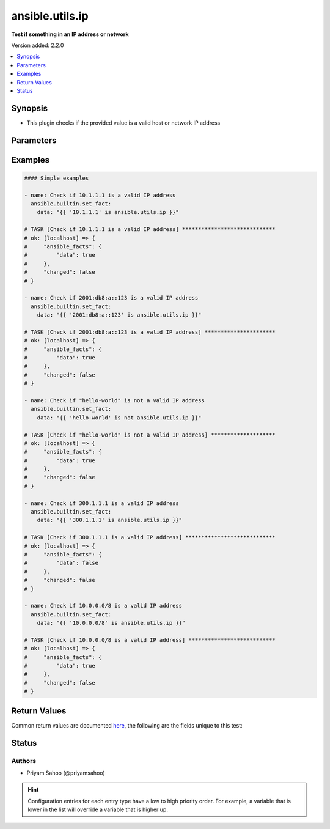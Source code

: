 .. _ansible.utils.ip_test:


****************
ansible.utils.ip
****************

**Test if something in an IP address or network**


Version added: 2.2.0

.. contents::
   :local:
   :depth: 1


Synopsis
--------
- This plugin checks if the provided value is a valid host or network IP address




Parameters
----------

.. raw:: html

    <table  border=0 cellpadding=0 class="documentation-table">
        <tr>
            <th colspan="1">Parameter</th>
            <th>Choices/<font color="blue">Defaults</font></th>
                <th>Configuration</th>
            <th width="100%">Comments</th>
        </tr>
            <tr>
                <td colspan="1">
                    <div class="ansibleOptionAnchor" id="parameter-"></div>
                    <b>ip</b>
                    <a class="ansibleOptionLink" href="#parameter-" title="Permalink to this option"></a>
                    <div style="font-size: small">
                        <span style="color: purple">string</span>
                         / <span style="color: red">required</span>
                    </div>
                </td>
                <td>
                </td>
                    <td>
                    </td>
                <td>
                        <div>A string that represents the value against which the test is going to be performed</div>
                        <div>For example: <code>10.1.1.1</code>, <code>2001:db8:a::123</code>, or <code>&quot;hello-world&quot;</code></div>
                </td>
            </tr>
    </table>
    <br/>




Examples
--------

.. code-block:: yaml

    #### Simple examples

    - name: Check if 10.1.1.1 is a valid IP address
      ansible.builtin.set_fact:
        data: "{{ '10.1.1.1' is ansible.utils.ip }}"

    # TASK [Check if 10.1.1.1 is a valid IP address] *****************************
    # ok: [localhost] => {
    #     "ansible_facts": {
    #         "data": true
    #     },
    #     "changed": false
    # }

    - name: Check if 2001:db8:a::123 is a valid IP address
      ansible.builtin.set_fact:
        data: "{{ '2001:db8:a::123' is ansible.utils.ip }}"

    # TASK [Check if 2001:db8:a::123 is a valid IP address] **********************
    # ok: [localhost] => {
    #     "ansible_facts": {
    #         "data": true
    #     },
    #     "changed": false
    # }

    - name: Check if "hello-world" is not a valid IP address
      ansible.builtin.set_fact:
        data: "{{ 'hello-world' is not ansible.utils.ip }}"

    # TASK [Check if "hello-world" is not a valid IP address] ********************
    # ok: [localhost] => {
    #     "ansible_facts": {
    #         "data": true
    #     },
    #     "changed": false
    # }

    - name: Check if 300.1.1.1 is a valid IP address
      ansible.builtin.set_fact:
        data: "{{ '300.1.1.1' is ansible.utils.ip }}"

    # TASK [Check if 300.1.1.1 is a valid IP address] ****************************
    # ok: [localhost] => {
    #     "ansible_facts": {
    #         "data": false
    #     },
    #     "changed": false
    # }

    - name: Check if 10.0.0.0/8 is a valid IP address
      ansible.builtin.set_fact:
        data: "{{ '10.0.0.0/8' is ansible.utils.ip }}"

    # TASK [Check if 10.0.0.0/8 is a valid IP address] ***************************
    # ok: [localhost] => {
    #     "ansible_facts": {
    #         "data": true
    #     },
    #     "changed": false
    # }



Return Values
-------------
Common return values are documented `here <https://docs.ansible.com/ansible/latest/reference_appendices/common_return_values.html#common-return-values>`_, the following are the fields unique to this test:

.. raw:: html

    <table border=0 cellpadding=0 class="documentation-table">
        <tr>
            <th colspan="1">Key</th>
            <th>Returned</th>
            <th width="100%">Description</th>
        </tr>
            <tr>
                <td colspan="1">
                    <div class="ansibleOptionAnchor" id="return-"></div>
                    <b>data</b>
                    <a class="ansibleOptionLink" href="#return-" title="Permalink to this return value"></a>
                    <div style="font-size: small">
                      <span style="color: purple">-</span>
                    </div>
                </td>
                <td></td>
                <td>
                            <div>If jinja test satisfies plugin expression <code>true</code></div>
                            <div>If jinja test does not satisfy plugin expression <code>false</code></div>
                    <br/>
                </td>
            </tr>
    </table>
    <br/><br/>


Status
------


Authors
~~~~~~~

- Priyam Sahoo (@priyamsahoo)


.. hint::
    Configuration entries for each entry type have a low to high priority order. For example, a variable that is lower in the list will override a variable that is higher up.
